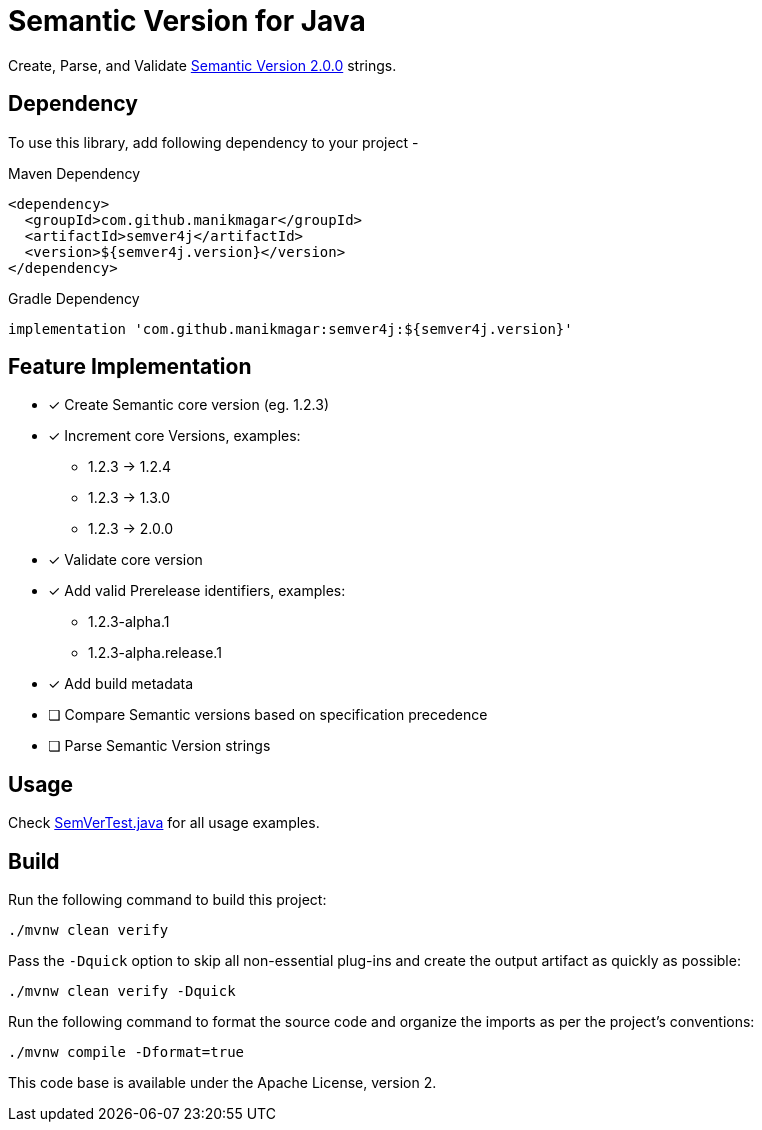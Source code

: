 = Semantic Version for Java

Create, Parse, and Validate https://semver.org/spec/v2.0.0.html[Semantic Version 2.0.0] strings.

== Dependency

To use this library, add following dependency to your project -

.Maven Dependency
[source, xml]
----
<dependency>
  <groupId>com.github.manikmagar</groupId>
  <artifactId>semver4j</artifactId>
  <version>${semver4j.version}</version>
</dependency>
----

.Gradle Dependency
[source, groovy]
----
implementation 'com.github.manikmagar:semver4j:${semver4j.version}'
----

== Feature Implementation

- [x] Create Semantic core version (eg. 1.2.3)
- [x] Increment core Versions, examples:
** 1.2.3 -> 1.2.4
** 1.2.3 -> 1.3.0
** 1.2.3 -> 2.0.0
- [x] Validate core version
- [x] Add valid Prerelease identifiers, examples:
** 1.2.3-alpha.1
** 1.2.3-alpha.release.1
- [x] Add build metadata
- [ ] Compare Semantic versions based on specification precedence
- [ ] Parse Semantic Version strings

== Usage
Check link:src/test/java/com/github/manikmagar/semver4j/SemVerTest.java[SemVerTest.java] for all usage examples.

== Build

Run the following command to build this project:

[source]
----
./mvnw clean verify
----

Pass the `-Dquick` option to skip all non-essential plug-ins and create the output artifact as quickly as possible:

[source]
----
./mvnw clean verify -Dquick
----

Run the following command to format the source code and organize the imports as per the project's conventions:

[source]
----
./mvnw compile -Dformat=true
----


This code base is available under the Apache License, version 2.